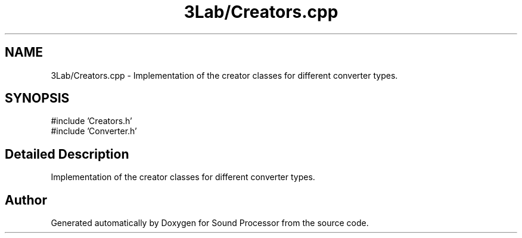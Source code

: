 .TH "3Lab/Creators.cpp" 3 "Version 0.1" "Sound Processor" \" -*- nroff -*-
.ad l
.nh
.SH NAME
3Lab/Creators.cpp \- Implementation of the creator classes for different converter types\&.  

.SH SYNOPSIS
.br
.PP
\fR#include 'Creators\&.h'\fP
.br
\fR#include 'Converter\&.h'\fP
.br

.SH "Detailed Description"
.PP 
Implementation of the creator classes for different converter types\&. 


.SH "Author"
.PP 
Generated automatically by Doxygen for Sound Processor from the source code\&.
